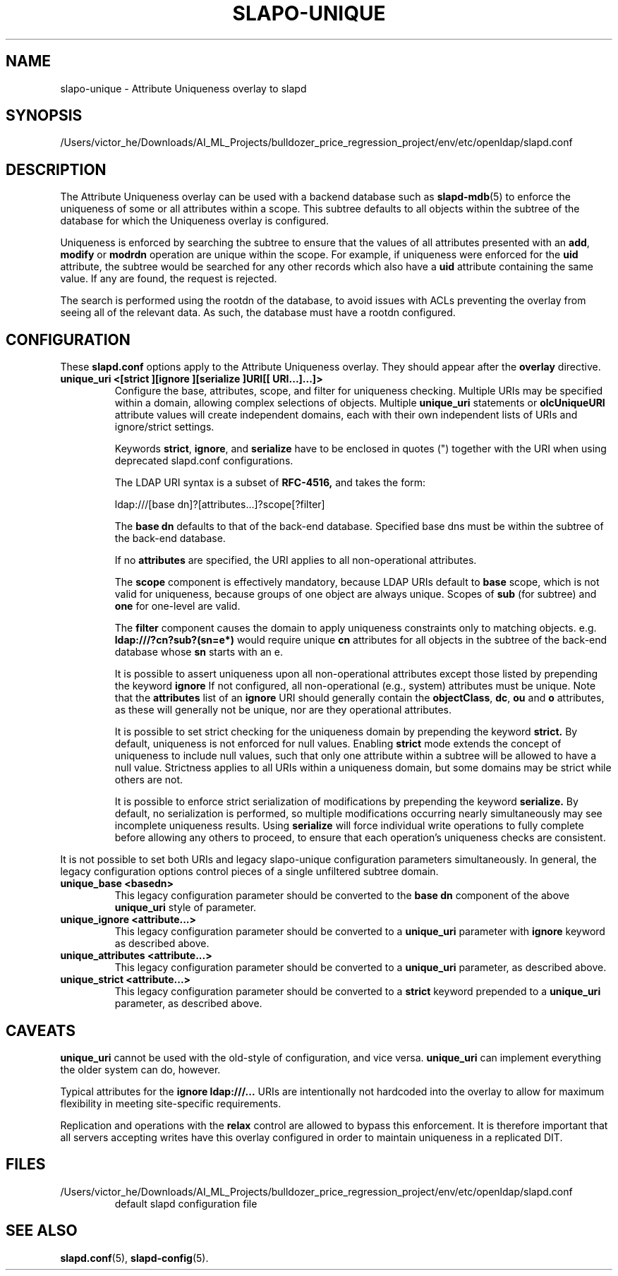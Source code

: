 .lf 1 stdin
.TH SLAPO-UNIQUE 5 "2023/02/08" "OpenLDAP 2.6.4"
.\" Copyright 2004-2022 The OpenLDAP Foundation All Rights Reserved.
.\" Copying restrictions apply.  See COPYRIGHT/LICENSE.
.\" $OpenLDAP$
.SH NAME
slapo\-unique \- Attribute Uniqueness overlay to slapd
.SH SYNOPSIS
/Users/victor_he/Downloads/AI_ML_Projects/bulldozer_price_regression_project/env/etc/openldap/slapd.conf
.SH DESCRIPTION
The Attribute Uniqueness overlay can be used with a backend database such as
.BR slapd\-mdb (5)
to enforce the uniqueness of some or all attributes within a
scope. This subtree defaults to all objects within the subtree of the
database for which the Uniqueness overlay is configured.
.LP
Uniqueness is enforced by searching the subtree to ensure that the values of
all attributes presented with an
.BR add ,
.B modify
or
.B modrdn
operation are unique within the scope.
For example, if uniqueness were enforced for the
.B uid
attribute, the subtree would be searched for any other records which also
have a
.B uid
attribute containing the same value. If any are found, the request is
rejected.
.LP
The search is performed using the rootdn of the database, to avoid issues
with ACLs preventing the overlay from seeing all of the relevant data. As
such, the database must have a rootdn configured.
.SH CONFIGURATION
These
.B slapd.conf
options apply to the Attribute Uniqueness overlay.
They should appear after the
.B overlay
directive.
.TP
.B unique_uri <[strict ][ignore ][serialize ]URI[[ URI...]...]>
Configure the base, attributes, scope, and filter for uniqueness
checking.  Multiple URIs may be specified within a domain,
allowing complex selections of objects.  Multiple
.B unique_uri
statements or
.B olcUniqueURI
attribute values will create independent domains, each with their own
independent lists of URIs and ignore/strict settings.

Keywords
.BR strict ,
.BR ignore ,
and
.B serialize
have to be enclosed in quotes (") together with the URI when using
deprecated slapd.conf configurations.

The LDAP URI syntax is a subset of
.B RFC-4516,
and takes the form:

ldap:///[base dn]?[attributes...]?scope[?filter]

The
.B base dn
defaults to that of the back-end database.
Specified base dns must be within the subtree of the back-end database.

If no
.B attributes
are specified, the URI applies to all non-operational attributes.

The
.B scope
component is effectively mandatory, because LDAP URIs default to
.B base
scope, which is not valid for uniqueness, because groups of one object
are always unique.  Scopes of
.B sub
(for subtree) and
.B one
for one-level are valid.

The
.B filter
component causes the domain to apply uniqueness constraints only to
matching objects.  e.g.
.B ldap:///?cn?sub?(sn=e*)
would require unique
.B cn
attributes for all objects in the subtree of the back-end database whose
.B sn
starts with an e.

It is possible to assert uniqueness upon all non-operational
attributes except those listed by prepending the keyword
.B ignore
If not configured, all non-operational (e.g., system) attributes must be
unique. Note that the
.B attributes
list of an
.B ignore
URI should generally contain the
.BR objectClass ,
.BR dc ,
.B ou
and
.B o
attributes, as these will generally not be unique, nor are they operational
attributes.

It is possible to set strict checking for the uniqueness domain by
prepending the keyword
.B strict.
By default, uniqueness is not enforced
for null values. Enabling
.B strict
mode extends the concept of uniqueness to include null values, such
that only one attribute within a subtree will be allowed to have a
null value.  Strictness applies to all URIs within a uniqueness
domain, but some domains may be strict while others are not.

It is possible to enforce strict serialization of modifications by
prepending the keyword
.B serialize.
By default, no serialization is performed, so multiple modifications
occurring nearly simultaneously may see incomplete uniqueness results.
Using
.B serialize
will force individual write operations to fully complete before allowing
any others to proceed, to ensure that each operation's uniqueness checks
are consistent.
.LP
It is not possible to set both URIs and legacy slapo\-unique configuration
parameters simultaneously. In general, the legacy configuration options
control pieces of a single unfiltered subtree domain.
.TP
.B unique_base <basedn>
This legacy configuration parameter should be converted to the
.B base dn
component of the above
.B unique_uri
style of parameter.
.TP
.B unique_ignore <attribute...>
This legacy configuration parameter should be converted to a
.B unique_uri
parameter with
.B ignore
keyword as described above.
.TP
.B unique_attributes <attribute...>
This legacy configuration parameter should be converted to a
.B unique_uri
parameter, as described above.
.TP
.B unique_strict <attribute...>
This legacy configuration parameter should be converted to a
.B strict
keyword prepended to a
.B unique_uri
parameter, as described above.
.SH CAVEATS
.LP
.B unique_uri
cannot be used with the old-style of configuration, and vice versa.
.B unique_uri
can implement everything the older system can do, however.
.LP
Typical attributes for the
.B ignore ldap:///...
URIs are intentionally not hardcoded into the overlay to allow for
maximum flexibility in meeting site-specific requirements.
.LP
Replication and operations with the
.B relax
control are allowed to bypass this enforcement. It is therefore important that
all servers accepting writes have this overlay configured in order to maintain
uniqueness in a replicated DIT.
.SH FILES
.TP
/Users/victor_he/Downloads/AI_ML_Projects/bulldozer_price_regression_project/env/etc/openldap/slapd.conf
default slapd configuration file
.SH SEE ALSO
.BR slapd.conf (5),
.BR slapd\-config (5).

